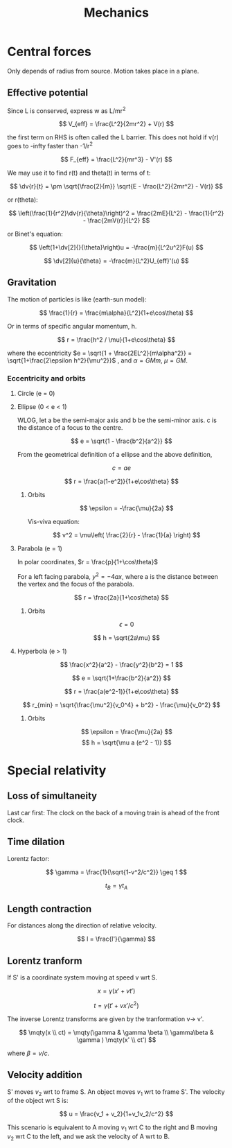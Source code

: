 #+TITLE: Mechanics
#+STARTUP: latexpreview
#+HUGO_SECTION: Physics

* Central forces

Only depends of radius from source. Motion takes place in a plane.

** Effective potential

Since L is conserved, express w as L/mr^2

\[
V_{eff} = \frac{L^2}{2mr^2} + V(r)
\]

the first term on RHS is often called the L barrier. This does not hold if v(r) goes to -infty faster than -1/r^2

\[
F_{eff} = \frac{L^2}{mr^3} - V'(r)
\]

We may use it to find r(t) and theta(t) in terms of t:

\[
\dv{r}{t} = \pm \sqrt{\frac{2}{m}} \sqrt{E - \frac{L^2}{2mr^2} - V(r)}
\]

or r(theta):

\[
\left(\frac{1}{r^2}\dv{r}{\theta}\right)^2 = \frac{2mE}{L^2} - \frac{1}{r^2} - \frac{2mV(r)}{L^2}
\]

or Binet's equation:

\[
\left(1+\dv[2]{}{\theta}\right)u = -\frac{m}{L^2u^2}F(u)
\]

\[
\dv[2]{u}{\theta} = -\frac{m}{L^2}U_{eff}'(u)
\]




** Gravitation

The motion of particles is like (earth-sun model):

\[
\frac{1}{r} = \frac{m\alpha}{L^2}(1+e\cos\theta)
\]

Or in terms of specific angular momentum, h.

\[
r = \frac{h^2 / \mu}{1+e\cos\theta}
\]

where the eccentricity $e = \sqrt{1 + \frac{2EL^2}{m\alpha^2}} = \sqrt{1+\frac{2\epsilon h^2}{\mu^2}}$ , and $\alpha = GMm$, $\mu = GM$.

*** Eccentricity and orbits

**** Circle (e = 0)
**** Ellipse (0 < e < 1)

  WLOG, let a be the semi-major axis and b be the semi-minor axis. c is the distance of a focus to the centre.

\[
e = \sqrt{1 - \frac{b^2}{a^2}}
\]

From the geometrical definition of a ellipse and the above definition,

\[
c = ae
\]

\[
r = \frac{a(1-e^2)}{1+e\cos\theta}
\]

***** Orbits

\[
\epsilon = -\frac{\mu}{2a}
\]

Vis-viva equation:

\[
v^2 = \mu\left( \frac{2}{r} - \frac{1}{a} \right)
\]


**** Parabola (e = 1)

In polar coordinates, $r = \frac{p}{1+\cos\theta}$

For a left facing parabola, $y^2 = -4ax$, where a is the distance between the vertex and the focus of the parabola.

\[
r = \frac{2a}{1+\cos\theta}
\]


***** Orbits

\[
\epsilon = 0
\]

\[
h = \sqrt{2a\mu}
\]

**** Hyperbola (e > 1)

\[
\frac{x^2}{a^2} - \frac{y^2}{b^2} = 1
\]

\[
e = \sqrt{1+\frac{b^2}{a^2}}
\]

\[
r = \frac{a(e^2-1)}{1+e\cos\theta}
\]

\[
r_{min} = \sqrt{\frac{\mu^2}{v_0^4} + b^2} - \frac{\mu}{v_0^2}
\]

***** Orbits

\[
\epsilon = \frac{\mu}{2a}
\]
\[
h = \sqrt{\mu a (e^2 - 1)}
\]

* Special relativity

** Loss of simultaneity

Last car first: The clock on the back of a moving train is ahead of the front clock.

** Time dilation

Lorentz factor:

\[
\gamma = \frac{1}{\sqrt{1-v^2/c^2}} \geq 1
\]


\[
t_B = \gamma t_A
\]

** Length contraction


For distances along the direction of relative velocity.

\[
l = \frac{l'}{\gamma}
\]

** Lorentz tranform

If S' is a coordinate system moving at speed v wrt S.

\[
x = \gamma(x' + vt')
\]

\[
t = \gamma(t' + vx'/c^2)
\]

The inverse Lorentz transforms are given by the tranformation v-> v'.

\[
\mqty(x \\ ct) = \mqty(\gamma & \gamma \beta \\ \gamma\beta & \gamma ) \mqty(x' \\ ct')
\]

where $\beta = v/c$.

** Velocity addition

S' moves $v_2$ wrt to frame S. An object moves $v_1$ wrt to frame S'. The velocity of the object wrt S is:

\[
u = \frac{v_1 + v_2}{1+v_1v_2/c^2}
\]


This scenario is equivalent to A moving $v_1$ wrt C to the right and B moving $v_2$ wrt C to the left, and we ask the velocity of A wrt to B.
